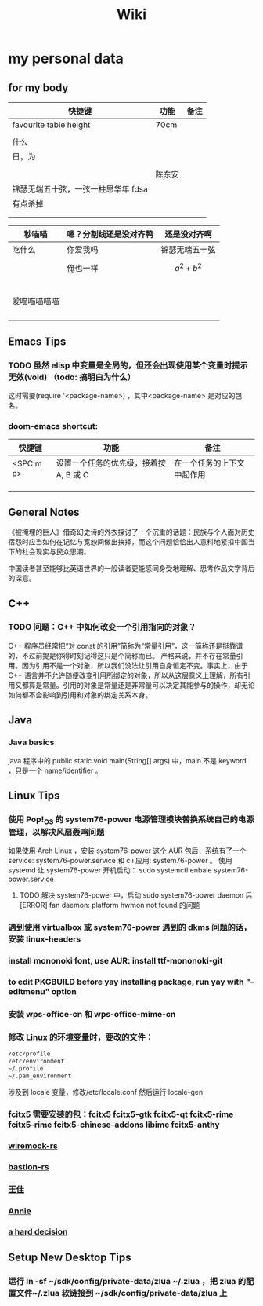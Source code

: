 #+TITLE: Wiki


* my personal data

** for my body
| 快捷键                              | 功能   | 备注 |
|-------------------------------------+--------+------|
| favourite table height              | 70cm   |      |
|                                     |        |      |
| 什么                                |        |      |
| 日，为                              |        |      |
|                                     |        |      |
|                                     | 陈东安 |      |
| 锦瑟无端五十弦，一弦一柱思华年 fdsa |        |      |
| 有点杀掉                            |        |      |
|                                     |        |      |
|                                     |        |      |

| 秒喵喵       | 嗯？分割线还是没对齐鸭 | 还是没对齐啊    |
|--------------+------------------------+-----------------|
| 吃什么       | 你爱我吗               | 锦瑟无端五十弦  |
|              | 俺也一样               | \[a^{2}+b^{2}\] |
|              |                        |                 |
|              |                        |                 |
|              |                        |                 |
|              |                        |                 |
|              |                        |                 |
| 爱喵喵喵喵喵 |                        |                 |
|              |                        |                 |
|              |                        |                 |
|              |                        |                 |
|              |                        |                 |
** Emacs Tips
*** TODO 虽然 elisp 中变量是全局的，但还会出现使用某个变量时提示无效(void) （todo: 搞明白为什么）
这时需要(require '<package-name>) ，其中<package-name> 是对应的包名。
*** doom-emacs shortcut:
| 快捷键    | 功能                                   | 备注                       |
|-----------+----------------------------------------+----------------------------|
| <SPC m p> | 设置一个任务的优先级，接着按 A, B 或 C | 在一个任务的上下文中起作用 |
|           |                                        |                            |
|           |                                        |                            |
|           |                                        |                            |


** General Notes
《被掩埋的巨人》借奇幻史诗的外衣探讨了一个沉重的话题：民族与个人面对历史宿怨时应当如何在记忆与宽恕间做出抉择，而这个问题恰恰出人意料地紧扣中国当下的社会现实与民众思潮。

中国读者甚至能够比英语世界的一般读者更能感同身受地理解、思考作品文字背后的深意。
** C++
*** TODO 问题：C++ 中如何改变一个引用指向的对象？
C++ 程序员经常把“对 const 的引用”简称为“常量引用”，这一简称还是挺靠谱的，不过前提是你得时刻记得这只是个简称而已。
严格来说，并不存在常量引用。因为引用不是一个对象，所以我们没法让引用自身恒定不变。事实上，由于 C++ 语言并不允许随便改变引用所绑定的对象，所以从这层意义上理解，所有引用又都算是常量。引用的对象是常量还是非常量可以决定其能参与的操作，却无论如何都不会影响到引用和对象的绑定关系本身。
** Java
*** Java basics
java 程序中的 public static void main(String[] args) 中，main 不是 keyword ，只是一个 name/identifier 。

** Linux Tips

*** 使用 Pop!_OS 的 system76-power 电源管理模块替换系统自己的电源管理，以解决风扇轰鸣问题
如果使用 Arch Linux ，安装 system76-power 这个 AUR 包后，系统有了一个 service: system76-power.service 和 cli 应用: system76-power 。
使用 systemd 让 system76-power 开机启动：
sudo systemctl enbale system76-power.service

**** TODO 解决 system76-power 中，启动 sudo system76-power daemon 后[ERROR] fan daemon: platform hwmon not found 的问题 
*** 遇到使用 virtualbox 或 system76-power 遇到的 dkms 问题的话，安装 linux-headers
*** install mononoki font, use AUR: install ttf-mononoki-git
*** to edit PKGBUILD before yay installing package, run yay with "--editmenu" option
*** 安装 wps-office-cn 和 wps-office-mime-cn
*** 修改 Linux 的环境变量时，要改的文件：
#+BEGIN_SRC bash
/etc/profile
/etc/environment
~/.profile
~/.pam_environment
#+END_SRC
涉及到 locale 变量，修改/etc/locale.conf 然后运行 locale-gen
*** fcitx5 需要安装的包：fcitx5 fcitx5-gtk fcitx5-qt fcitx5-rime fcitx5-rime fcitx5-chinese-addons libime fcitx5-anthy
*** [[file:20200708222555-wiremock_rs.org][wiremock-rs]]
*** [[file:20200708224724-bastion_rs.org][bastion-rs]]
*** [[file:20200708225833-王佳.org][王佳]]
*** [[file:20200708234015-annie.org][Annie]]
*** [[file:20200708235355-a_hard_decision.org][a hard decision]]

** Setup New Desktop Tips
*** 运行 ln -sf ~/sdk/config/private-data/zlua ~/.zlua ，把 zlua 的配置文件~/.zlua 软链接到 ~/sdk/config/private-data/zlua 上
